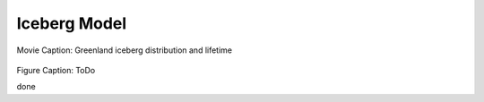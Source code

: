 Iceberg Model
=============

.. raw:: html

   <iframe width="700" height="500" src="https://www.youtube.com/embed/FL_DcAgDFic" title="YouTube video player" frameborder="0" allow="accelerometer; autoplay; clipboard-write; encrypted-media; gyroscope; picture-in-picture" allowfullscreen></iframe>

Movie Caption: Greenland iceberg distribution and lifetime

.. raw:: html

   <iframe width="725" height="500" src="https://www.youtube.com/embed/FL_DcAgDFic" title="YouTube video player" frameborder="0" allow="accelerometer; autoplay; clipboard-write; encrypted-media; gyroscope; picture-in-picture" allowfullscreen></iframe>
   
   test more
   
.. raw:: html

   <iframe width="750" height="500" src="https://www.youtube.com/embed/FL_DcAgDFic" title="YouTube video player" frameborder="0" allow="accelerometer; autoplay; clipboard-write; encrypted-media; gyroscope; picture-in-picture" allowfullscreen></iframe>


.. figure:: trajALL.png

Figure Caption: ToDo

done

